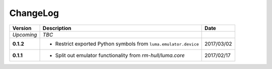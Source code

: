 ChangeLog
---------

+------------+---------------------------------------------------------------------+------------+
| Version    | Description                                                         | Date       |
+============+=====================================================================+============+
| *Upcoming* | *TBC*                                                               |            |
+------------+---------------------------------------------------------------------+------------+
| **0.1.2**  | * Restrict exported Python symbols from ``luma.emulator.device``    | 2017/03/02 |
+------------+---------------------------------------------------------------------+------------+
| **0.1.1**  | * Split out emulator functionality from `rm-hull/luma.core`         | 2017/02/17 |
+------------+---------------------------------------------------------------------+------------+
